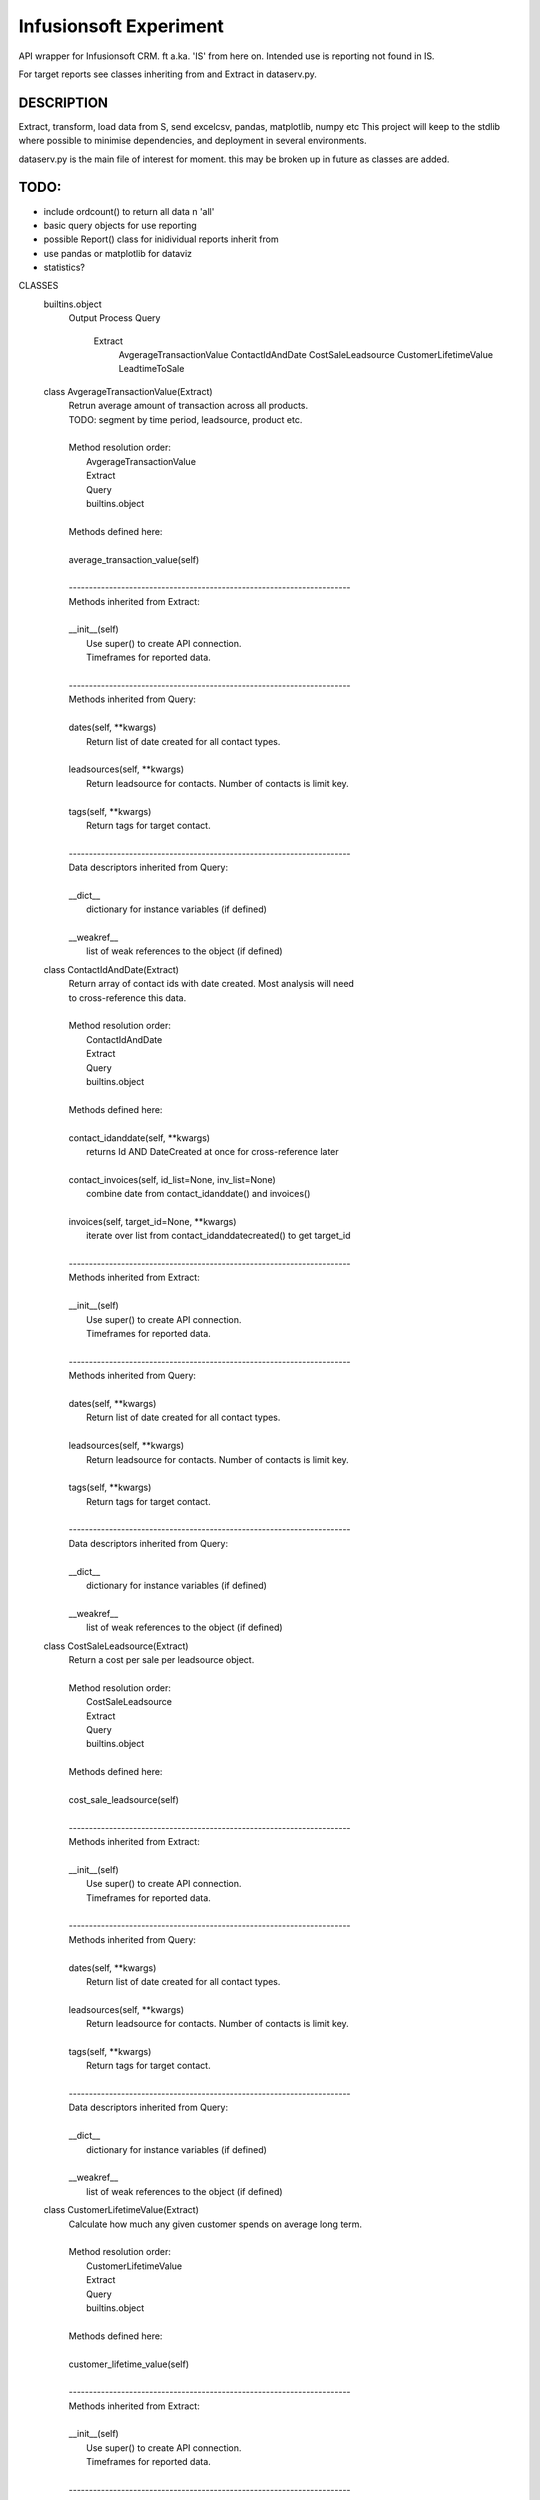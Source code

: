 ﻿########################
Infusionsoft Experiment
########################

.. image:: https://travis-ci.org/BMJHayward/infusionsoft_xpmt.svg?branch=master
    :target: https://travis-ci.org/BMJHayward/infusionsoft_xpmt

API wrapper for Infusionsoft CRM. ft a.ka. 'IS' from here on. Intended use is reporting not found in IS.

For target reports see classes inheriting from and Extract in dataserv.py.

DESCRIPTION
############

Extract, transform, load data from S, send  excelcsv, pandas, matplotlib, numpy etc
This project will keep to the stdlib where possible to minimise dependencies, and deployment in several environments.


dataserv.py is the main file of interest for moment. this may be broken up in future as classes are added.

TODO:
######

+ include ordcount() to return all data n 'all'
+ basic query objects for use reporting
+ possible Report() class for inidividual reports inherit from
+ use pandas or matplotlib for dataviz
+ statistics?

CLASSES
    builtins.object
        Output
        Process
        Query
            Extract
                AvgerageTransactionValue
                ContactIdAndDate
                CostSaleLeadsource
                CustomerLifetimeValue
                LeadtimeToSale

    class AvgerageTransactionValue(Extract)
     |  Retrun average amount of transaction across all products.
     |  TODO: segment by time period, leadsource, product etc.
     |
     |  Method resolution order:
     |      AvgerageTransactionValue
     |      Extract
     |      Query
     |      builtins.object
     |
     |  Methods defined here:
     |
     |  average_transaction_value(self)
     |
     |  ----------------------------------------------------------------------
     |  Methods inherited from Extract:
     |
     |  __init__(self)
     |      Use super() to create API connection.
     |      Timeframes for reported data.
     |
     |  ----------------------------------------------------------------------
     |  Methods inherited from Query:
     |
     |  dates(self, **kwargs)
     |      Return list of date created for all contact types.
     |
     |  leadsources(self, **kwargs)
     |      Return leadsource for contacts. Number of contacts is limit key.
     |
     |  tags(self, **kwargs)
     |      Return tags for target contact.
     |
     |  ----------------------------------------------------------------------
     |  Data descriptors inherited from Query:
     |
     |  __dict__
     |      dictionary for instance variables (if defined)
     |
     |  __weakref__
     |      list of weak references to the object (if defined)

    class ContactIdAndDate(Extract)
     |  Return array of contact ids with date created. Most analysis will need
     |  to cross-reference this data.
     |
     |  Method resolution order:
     |      ContactIdAndDate
     |      Extract
     |      Query
     |      builtins.object
     |
     |  Methods defined here:
     |
     |  contact_idanddate(self, **kwargs)
     |      returns Id AND DateCreated at once for cross-reference later
     |
     |  contact_invoices(self, id_list=None, inv_list=None)
     |      combine date from contact_idanddate() and invoices()
     |
     |  invoices(self, target_id=None, **kwargs)
     |      iterate over list from contact_idanddatecreated() to get target_id
     |
     |  ----------------------------------------------------------------------
     |  Methods inherited from Extract:
     |
     |  __init__(self)
     |      Use super() to create API connection.
     |      Timeframes for reported data.
     |
     |  ----------------------------------------------------------------------
     |  Methods inherited from Query:
     |
     |  dates(self, **kwargs)
     |      Return list of date created for all contact types.
     |
     |  leadsources(self, **kwargs)
     |      Return leadsource for contacts. Number of contacts is limit key.
     |
     |  tags(self, **kwargs)
     |      Return tags for target contact.
     |
     |  ----------------------------------------------------------------------
     |  Data descriptors inherited from Query:
     |
     |  __dict__
     |      dictionary for instance variables (if defined)
     |
     |  __weakref__
     |      list of weak references to the object (if defined)

    class CostSaleLeadsource(Extract)
     |  Return a cost per sale per leadsource object.
     |
     |  Method resolution order:
     |      CostSaleLeadsource
     |      Extract
     |      Query
     |      builtins.object
     |
     |  Methods defined here:
     |
     |  cost_sale_leadsource(self)
     |
     |  ----------------------------------------------------------------------
     |  Methods inherited from Extract:
     |
     |  __init__(self)
     |      Use super() to create API connection.
     |      Timeframes for reported data.
     |
     |  ----------------------------------------------------------------------
     |  Methods inherited from Query:
     |
     |  dates(self, **kwargs)
     |      Return list of date created for all contact types.
     |
     |  leadsources(self, **kwargs)
     |      Return leadsource for contacts. Number of contacts is limit key.
     |
     |  tags(self, **kwargs)
     |      Return tags for target contact.
     |
     |  ----------------------------------------------------------------------
     |  Data descriptors inherited from Query:
     |
     |  __dict__
     |      dictionary for instance variables (if defined)
     |
     |  __weakref__
     |      list of weak references to the object (if defined)

    class CustomerLifetimeValue(Extract)
     |  Calculate how much any given customer spends on average long term.
     |
     |  Method resolution order:
     |      CustomerLifetimeValue
     |      Extract
     |      Query
     |      builtins.object
     |
     |  Methods defined here:
     |
     |  customer_lifetime_value(self)
     |
     |  ----------------------------------------------------------------------
     |  Methods inherited from Extract:
     |
     |  __init__(self)
     |      Use super() to create API connection.
     |      Timeframes for reported data.
     |
     |  ----------------------------------------------------------------------
     |  Methods inherited from Query:
     |
     |  dates(self, **kwargs)
     |      Return list of date created for all contact types.
     |
     |  leadsources(self, **kwargs)
     |      Return leadsource for contacts. Number of contacts is limit key.
     |
     |  tags(self, **kwargs)
     |      Return tags for target contact.
     |
     |  ----------------------------------------------------------------------
     |  Data descriptors inherited from Query:
     |
     |  __dict__
     |      dictionary for instance variables (if defined)
     |
     |  __weakref__
     |      list of weak references to the object (if defined)

    class Extract(Query)
     |  Pull mass data for analysis using Query() as base. Intended as layer
     |  between direct queries and each report class.
     |
     |  Method resolution order:
     |      Extract
     |      Query
     |      builtins.object
     |
     |  Methods defined here:
     |
     |  __init__(self)
     |      Use super() to create API connection.
     |      Timeframes for reported data.
     |
     |  ----------------------------------------------------------------------
     |  Methods inherited from Query:
     |
     |  dates(self, **kwargs)
     |      Return list of date created for all contact types.
     |
     |  leadsources(self, **kwargs)
     |      Return leadsource for contacts. Number of contacts is limit key.
     |
     |  tags(self, **kwargs)
     |      Return tags for target contact.
     |
     |  ----------------------------------------------------------------------
     |  Data descriptors inherited from Query:
     |
     |  __dict__
     |      dictionary for instance variables (if defined)
     |
     |  __weakref__
     |      list of weak references to the object (if defined)

    class LeadtimeToSale(Extract)
     |  'Return length of time from gaining a lead to making first sale.
     |  TODO: Use histograms and other stats to analyse this.
     |
     |  Method resolution order:
     |      LeadtimeToSale
     |      Extract
     |      Query
     |      builtins.object
     |
     |  Methods defined here:
     |
     |  leadtime_to_sale(self)
     |
     |  ----------------------------------------------------------------------
     |  Methods inherited from Extract:
     |
     |  __init__(self)
     |      Use super() to create API connection.
     |      Timeframes for reported data.
     |
     |  ----------------------------------------------------------------------
     |  Methods inherited from Query:
     |
     |  dates(self, **kwargs)
     |      Return list of date created for all contact types.
     |
     |  leadsources(self, **kwargs)
     |      Return leadsource for contacts. Number of contacts is limit key.
     |
     |  tags(self, **kwargs)
     |      Return tags for target contact.
     |
     |  ----------------------------------------------------------------------
     |  Data descriptors inherited from Query:
     |
     |  __dict__
     |      dictionary for instance variables (if defined)
     |
     |  __weakref__
     |      list of weak references to the object (if defined)

    class Output(builtins.object)
     |  expects target_list to be of type list
     |
     |  Methods defined here:
     |
     |  as3rdparty(self, queryfunc, filename)
     |      ' to send to pandas, matplotlib, etc etc
     |
     |  asfile(self, target=None, query=None, filename='dataserv.csv')
     |      primarily to send to spreadsheet. TODO: use csv module
     |
     |  ashtml(self, queryfunc, filename)
     |
     |  asimage(self, queryfunc, filename)
     |
     |  asscv(self, queryfunc, filename)
     |
     |  ----------------------------------------------------------------------
     |  Data descriptors defined here:
     |
     |  __dict__
     |      dictionary for instance variables (if defined)
     |
     |  __weakref__
     |      list of weak references to the object (if defined)

    class Process(builtins.object)
     |  raw query data processed here for target output
     |
     |  Methods defined here:
     |
     |  __init__(self, array)
     |
     |  combine_list(self, *lists)
     |
     |  iter_array(self)
     |
     |  query_process(self, dictionary)
     |
     |  ----------------------------------------------------------------------
     |  Data descriptors defined here:
     |
     |  __dict__
     |      dictionary for instance variables (if defined)
     |
     |  __weakref__
     |      list of weak references to the object (if defined)

    class Query(builtins.object)
     |  Create connection to API and run basic queries.
     |
     |  Methods defined here:
     |
     |  __init__(self)
     |      Instantiate Infusionsoft object and create connection to
     |      account app.
     |
     |  dates(self, **kwargs)
     |      Return list of date created for all contact types.
     |
     |  leadsources(self, **kwargs)
     |      Return leadsource for contacts. Number of contacts is limit key.
     |
     |  tags(self, **kwargs)
     |      Return tags for target contact.
     |
     |  ----------------------------------------------------------------------
     |  Data descriptors defined here:
     |
     |  __dict__
     |      dictionary for instance variables (if defined)
     |
     |  __weakref__
     |      list of weak references to the object (if defined)

FILE
    s:\sti files\it-computer\perma_code\infusionsoft\infusionsoft_xpmt\dataserv.py


